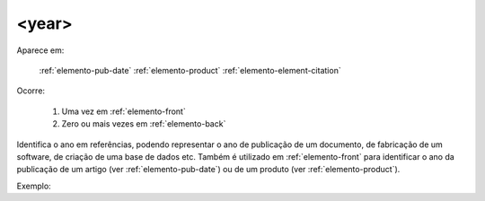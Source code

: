 .. _elemento-year:

<year>
^^^^^^

Aparece em:

  :ref:`elemento-pub-date`
  :ref:`elemento-product`
  :ref:`elemento-element-citation`

Ocorre:

  1. Uma vez em :ref:`elemento-front`
  2. Zero ou mais vezes em :ref:`elemento-back`


Identifica o ano em referências, podendo representar o ano de publicação de um documento, de fabricação de um software, de criação de uma base de dados etc. Também é utilizado em :ref:`elemento-front` para identificar o ano da publicação de um artigo (ver :ref:`elemento-pub-date`) ou de um produto (ver :ref:`elemento-product`).


Exemplo:


.. {"reviewed_on": "20160629", "by": "gandhalf_thewhite@hotmail.com"}

